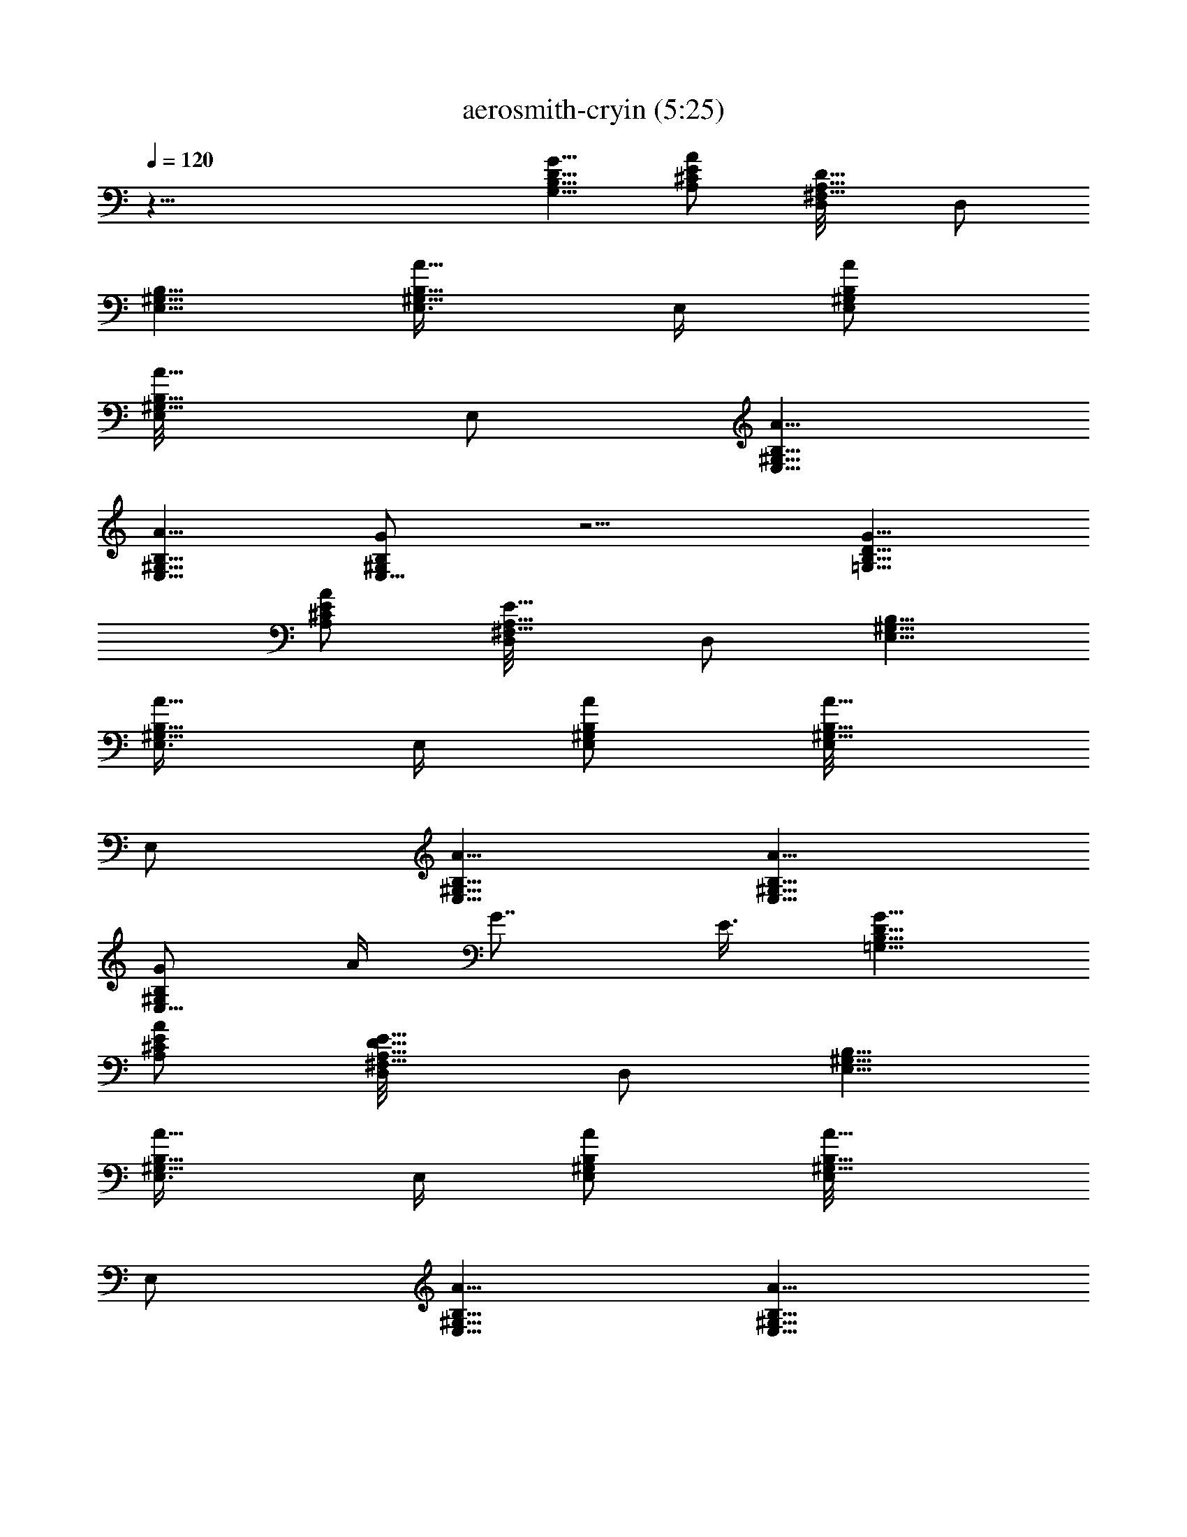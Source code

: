X:1
T:aerosmith-cryin (5:25)
Z:Transcribed by LotRO MIDI Player:http://lotro.acasylum.com/midi
%  Original file:aerosmith-cryin.mid
%  Transpose:-3
L:1/4
Q:120
K:C
z43/8 [G5/8D5/8B,5/8G,5/8] [A/2E/2^C/2A,/2] [D5/8A,5/8^F,5/8D,/8] D,/2
[B,5/8^G,5/8E,5/8] [A5/8E,3/8B,5/8^G,5/8] E,/4 [A/2E,/2B,/2^G,/2]
[A5/8B,5/8E,/8^G,5/8] E,/2 [A5/8B,5/8E,5/8^G,5/8]
[A5/8B,5/8E,5/8^G,5/8] [G/2B,/2E,5/8^G,/2] z5/4 [G5/8D5/8B,5/8=G,5/8]
[A/2E/2^C/2A,/2] [E5/8A,5/8^F,5/8D,/8] D,/2 [B,5/8^G,5/8E,5/8]
[A5/8E,3/8B,5/8^G,5/8] E,/4 [A/2E,/2B,/2^G,/2] [A5/8B,5/8E,/8^G,5/8]
E,/2 [A5/8B,5/8E,5/8^G,5/8] [A5/8B,5/8E,5/8^G,5/8]
[G/2B,/2E,5/8^G,/2z/4] A/4 G7/8 E3/8 [G5/8D5/8B,5/8=G,5/8]
[A/2E/2^C/2A,/2] [D5/8E5/8A,5/8^F,5/8D,/8] D,/2 [B,5/8^G,5/8E,5/8]
[A5/8E,3/8B,5/8^G,5/8] E,/4 [A/2E,/2B,/2^G,/2] [A5/8B,5/8E,/8^G,5/8]
E,/2 [A5/8B,5/8E,5/8^G,5/8] [A5/8B,5/8E,5/8^G,5/8]
[G/2B,/2E,5/8^G,/2] z5/4 [G5/8D5/8=G,5/8g5/8] [A/2E/2A,/2a/2]
[E5/8A,5/8^F,5/8D,5/8d5/8] [B,5/8^G,5/8E,5/8E29/8B29/8e29/8]
[A5/8E,3/8B,5/8^G,5/8] E,/4 [A/2E,/2B,/2^G,/2] [A5/8B,5/8E,/8^G,5/8]
E,/2 [A5/8B,5/8E,/8^G,5/8] E,/2 [A5/8B,5/8E,5/8^G,5/8]
[A3/2D/2B,/2=G,/2G3/2g7/2] [D5/8B,5/8G,/8] G,/4 G,/4 [D5/8B,5/8G,/8]
[G,/2z/4] G/4 [G7/4D5/8B,5/8G,5/8] [D/2B,/2G,/2]
[^F15/8D5/8B,5/8G,/8] [G,5/8z/2] [^a29/8^f29/8z/8] [E,7/2z13/8] ^A5/8
^c5/8 ^c5/8 [^g7/2=f7/2^c/4] ^A/4 ^G5/8 z19/8 [^f29/8^d29/8z5/4] ^F/2
^F5/8 ^F5/8 ^G5/8 [^c7/2=f7/2^A9/8] ^G5/8 ^F9/8 =F5/8
[b29/8^d29/8z7/4] ^F5/8 ^F5/8 ^A5/8 [^c7/2^a7/2^G/4] ^D/4 ^C5/8 z5/4
^D/2 ^F5/8 [^g57/8^c57/8^A5/8] ^G5/8 ^G7/4 z33/8 [^f3^a29/8z/8]
[^F,7/2z9/8] ^F5/8 [^A/2^c/2] ^c5/8 [^c5/8^f5/8] [=f7/2^g7/2^c/4^C,3]
[^A3/8^d3/8] [^G/2^c/2] z5/4 ^G5/8 [^C,5/8z/2] [^d29/8^f29/8z/8]
[^D,7/2z9/8] [^F5/8^A5/8] [^F/2^A/2] [^F5/8^A5/8] [^A7/4^c5/8]
[^c7/2=f7/2^A,3z9/8] [^G5/8B5/8] [=F5/4^A5/4] [F/2^G/2^A,5/8]
[b29/8B15/8^d29/8z/8] [B,7/2z7/4] [^F/2B/2] [^F5/8B5/8] [^A5/8B5/8]
[^a7/2^A19/8^c7/2^F/4^F,3] [^D3/8^G3/8] [^C/2^F/2] z5/4 [^D5/8^A5/8]
[^F/2^A/2^F,5/8] [^g57/8^G5/8^c5/8^A5/8z/8] [^C,57/8z/2] [^G5/8^c5/8]
[^G5^c47/8] [^G7/8z3/8] ^G,/2 [B,5/4E,/8B29/8e15/8^g15/8b29/8] E,9/8
[E,15/8B,5/8] [=G,/2e9/8^g9/8] ^G,5/8 [B,5/8e5/8^g5/8z/8] ^F,/2
[B,9/8^F9/8^d7/8^f7/2b7/2z5/8] [^c/4=f/4] [B7/8^d21/8z/4]
[B,3/4^F5/8^c5/8] [=D5/8^F5/4B5/8z/8] B,/2 [^D5/8B5/8^F,5/8]
[B/2^F/2^G/2B,/2] [B,5/4E,/8B29/8e15/8^g15/8b29/8] E,9/8
[E,15/8B,5/8=d5/8^f5/8] [=G,/2e9/8^g7/4] ^G,5/8 [B,5/8e5/4^f5/8z/8]
^F,/2 [B,9/8^F9/8B9/8^d5/8^f7/2b7/2] [^d23/8=a7/4z/2]
[B,3/4^F5/8^c5/8] [=D5/8^F5/4B5/4z/8] B,/2 [^D5/8B,5/8]
[B/2^F/2^A,5/8] [=A,/8E5/8=A15/8^c29/8e5/8a5/8] [A,5/8z/2]
[=C5/8e5/8a5/8z/8] A,/2 [^C5/8e9/8a9/8A,5/8] [E/2A9/8A,5/8]
[^F5/8e5/8a5/8z/8] [A,5/8z/2] [E5/8A5/8e5/8a5/8z/8] A,/2
[E,5/8B,5/8B7/2e5/8^g5/8b7/2] [=G,/2e9/8^g/2E,5/8]
[^G,5/8^c5/8^g5/8z/8] [E,5/8z/2] [E5/8B,5/8e5/8^g7/4z/8] E,/2
[^C5/8e9/8E,5/8] [B,/2E/2^c/2E,5/8] [^C,/8^c5/8=f5/4^g5/4]
[^C,5/8z/2] [^c7/4z/8] ^C,/2 [^G5/8f5/8^g5/8^C,5/8]
[=F,/2f7/4^g9/8^C,5/8] [^c5/8^G5/8^d5/4^f5/4^a5/8z/8] [^C,5/8z/2]
[E,5/4^g5/8^c5/8z/8] ^C,/2 [^g29/8=f29/8^c7/4^C,5/8] [E/2^C,3/8]
[^C,/4z/8] [=F5/8z/8] [^C,5/8z/2] [^c5/4z/8] ^C,/2 [^G5/8^f5/8^D,5/8]
[^c5/8^f5/8F,5/8] [^F,7/4^f9/8^a9/8^c9/8^g9/8b9/8]
[^f5/4^c5/4^a19/8z5/8] ^F,5/8 [^f9/8^c9/8^F/2B,5/8] [^C5/8^A5/8z/8]
=C,/2 [^G5/4^C5/4=f29/8^g29/8^c5/4^C,19/8] [^G9/8^c9/8^d/2] z5/8
[^G5/8^c5/8^G,5/8] [^D5/8^c5/8^C,5/8]
[^d19/8^A19/8^F19/8^f9/8^a9/8^g9/8] [^f5/4^a5/4]
[^d9/8^A/2^F/2^f/2^a/2] [^D5/8^f5/8^a5/8z/8] ^C,/2
[^F7/4B,19/8^d5/4^f5/4b29/8] [^d9/8^f19/8z/2] B5/8 [B,5/8B5/8^d5/4]
[^F5/8^C,5/8] [^F,19/8^c/2^f/2^a7/2] [^f5/4^c5/4] [^f9/8^c7/4z5/8]
[E,5/8z/2] [^C5/8^f5/8z/8] ^D,/2 [^C,19/8^C5/8^G5/8^c5/8=f29/8^g29/8]
[^c9/8^G9/8] [^C5/4^G5/4^c5/4z5/8] [^d5/8^C,5/8]
[^c5/8^G5/8^f5/8=C,5/8] [^d9/8^f/2b/2e7/2B,5/8] [b15/8^f15/8z/8] B,/2
[^d5/8B,5/8] [^d9/8B,5/8] [b7/2^f7/2B,5/8z/2] [^d19/8z/8] [B,5/8z/2]
[e5/4z/8] B,/2 [^c5/8B,5/8] [e/2B,5/8] [^d5/4z/8] [B,5/8z/2]
[b5/4^f5/4^c5/8z/8] E,/2 [^d5/8^c5/8=F,5/8]
[^F,19/8^f9/8^a9/8^c9/8^g9/8b9/8] [^f5/4^c5/4^a19/8]
[^f9/8^c9/8B,5/8z/2] [^C5/8^A5/8z/8] [C,5/8z/2]
[^G5/4^C5/4=f29/8^g29/8^c5/4z/8] ^C,/2 ^G,5/8 [^c9/8^G9/8^d/2^C,7/4]
z5/8 [^G5/8^c5/8] [^C5/8^c5/8^C,5/8] [^A,3=F7/4^d7/2^f7/4^a7/4^g7/4]
[^c5/8^f5/8^a5/8] [^A/2^f/2^a/2] [F5/8^f5/8^a5/8z/8] [^A,5/8z/2]
[B,/8^d5/4^f5/4b29/8] [B,7/4z/2] ^F5/8 [B/2^d/2^f19/8] ^d5/8
[B5/8^d5/4z/8] B,/2 ^C,5/8 [^F,19/8^c/2^f/2^a7/2] [^f5/4^c5/4]
[^f5/8^c7/4] [^f/2^F,5/8] [^C5/8^f5/8z/8] [B,5/8z/2]
[^C,/8^G5/8^C5/8^c5/8=f29/8^g29/8] [^C,19/8z/2] [^G9/8^c9/8]
[^c5/4^G5/4^C5/4z5/8] [^d5/8z/8] ^C,/2 [^G5/8^c5/8^f5/8^C,5/8z/2]
^F,/8 [B,5/8^F9/8b9/8^f9/8^d/2B9/8] [^d5/8z/8] B,/2
[B,/8^F5/8b5/8^f5/8^d5/8B5/8] B,/2 [^G9/8B,5/8b9/8^g9/8^d9/8B9/8]
B,/2 [B,/8^G5/8B5/8^d5/8b5/8^g5/8] B,/2 [B,/8^F5/8B5/8^d5/8^f5/8b5/8]
B,/2 z9/8 [=G5/8=D5/8B,5/8=G,/8] [G,5/8z/2] [=A5/8E5/8^C5/8=A,/8]
A,/2 [D5/8A,5/8^F,5/8=D,5/8] [A/2B,/2^G,/2E,/2] [e5/8E,/8B,5/8^G,5/8]
E,/4 [A7/8E,/4] [E,/8B,5/8^G,5/8e5/8] E,/2
[A5/8B,5/8E,5/8^G,5/8=g5/8] [A5/8B,5/8E,5/8^G,5/8=a5/8]
[G9/8B,/2E,/2^G,/2g/2] [B,5/8E,/8^G,5/8^a5/8] E,/2 =a/4 g3/8
[a9/8z5/8] [G/2D/2B,/2=G,5/8] [A5/8E5/8^C5/8A,/8] A,/2
[D5/8A,5/8^F,5/8D,5/8] [B,5/8^G,5/8E,5/8] [A/2E,/4B,/2^G,/2e/2] E,/4
[A5/8E,/8B,5/8^G,5/8e5/8] E,/2 [A5/8B,5/8E,5/8^G,5/8a5/8]
[A5/8B,5/8E,5/8^G,5/8e5/8] [A/2B,/2E,/2^G,/2e/2]
[G5/8B,5/8E,/8^G,5/8e15/8] E,/2 z5/4 [G/2D/2B,/2=G,5/8]
[A5/8E5/8^C5/8A,/8] A,/2 [E5/8A,5/8^F,5/8D,5/8] [B,5/8^G,5/8E,5/8]
[A/2E,/4B,/2^G,/2e/2] E,/4 [A5/8E,/8B,5/8^G,5/8e5/8] E,/2
[A5/8B,5/8E,5/8^G,5/8g5/8] [A5/8B,5/8E,5/8^G,5/8a5/8]
[A/2B,/2E,/2^G,/2g/2] [G5/8B,5/8E,/8^G,5/8^a5/8] E,/2 =a/4 g3/8
[a9/8z5/8] [G/2D/2=G,5/8g/2] [A5/8E5/8A,/8a5/8] A,/2
[E5/8A,5/8D,5/8=d5/8] [B,5/8^G,5/8E,5/8E7/2B7/2e5/8]
[A/2E,/4B,/2^G,/2e/2] E,/4 [A5/8E,/8B,5/8^G,5/8e5/4] E,/2
[A5/8B,5/8E,5/8^G,5/8g5/8] [A5/8B,5/8E,5/8^G,5/8e5/8]
[A/2B,/2E,5/8^G,/2e/2] [A29/8D5/8B,5/8=G,/8G29/8g3] G,/2
[D5/8B,5/8G,5/8] [D5/8B,5/8G,5/8] [D/2B,/2G,/2] [D5/8B,5/8G,5/8]
[D5/8B,5/8G,5/8a5/8b5/8z/8] D,/2 [^F,9/8^C9/8^F7/2^c19/8^f7/2^a7/2]
[^F,5/8^C5/8] [^F,5/4^D5/4^A5/8] [^c5/8B,5/8] [^F,/2^C/2^c/2=C,5/8]
[^G5/8^C5/4=f29/8^g29/8^c29/8z/8] [^C,19/8z/4] ^A/4 ^G5/8
[^C5/8^G5/8] [^C9/8^A9/8z5/8] [B,5/8z/2] [^G5/8^C5/8z/8] ^C,/2
[^A9/8^D9/8^d3^f7/2^a7/2^F7/4] [^D5/8^A5/8] [^A5/8^D5/4^F5/8]
[^F5/8^A5/8] [^D/2^A/2^G/2^d/2=F,5/8]
[^A,/8=F5/4^c29/8=f29/8^a29/8^A5/4] ^A,9/8 [^A,5/8F5/8^G5/8B5/8]
[^A,9/8F/2^F/2^A/2] [=F5/8^G5/8] [^A,/8F5/8^G5/8] ^A,/2
[B,9/8^F9/8^d7/2^f7/2b7/2] [B,5/8^F5/8] [^G5/4B,5/8^F5/8]
[^F5/8B,5/8] [B,/2^F/2^A/2^C,5/8] [^F,/8^C5/8^c29/8^f29/8^a29/8^F3/8]
[^F,9/8z/4] =F/4 ^C5/8 [^F,5/8^C5/8] [^F,9/8^D/2] [^D5/8z/8]
[^C,5/8z/2] [^F,5/8^C5/8^F5/8z/8] =F,/2 [^C,3^c5/8^g5/8=f57/8^a5/8]
[^G9/8^C9/8^g/2^c/2] [^g6^c3z5/8] F,5/8 [^G5/8^C5/8] [^D,/2^C,/2]
^C,/8 [^C,19/8z/2] [^c5/4^G5/4^C5/4] [^G,/4^C/4^G/4^c7/4] ^A,/4
[^C5/4z/8] ^G,5/8 ^C,/2 [^F,9/8^C9/8f7/2^f9/8^a7/2^c19/8]
[^F,5/8^C5/8^F5/8^f5/8] [^F,5/4^D5/4^A5/8^f5/8] [^c5/8^f5/8^A,5/8]
[^F,/2^C/2^c/2^f/2B,5/8] [^G5/8^C5/4=f29/8^g29/8^c5/8z/8]
[^C,19/8z/4] [^A/4^d/4] [^G5/8^c3] [^C5/8^G5/8] [^C9/8^A9/8z5/8]
[B,5/8z/2] [^G5/8^C5/8z/8] ^C,/2 [^D,7/4^A,7/4^c29/8^d3^f29/8^a29/8]
[^D,5/4^A,15/8^F5/4^A5/4] [^G5/8^d5/8^D,5/8z3/8] =F,/4
[^A,7/4=F7/4^c7/2=f7/2^a7/2^A9/8] [^G5/8B5/8] [^A,5/4F9/8^F5/8^A9/8]
[=G/2^F,5/8] [=F5/8^G5/8z/8] ^A,/2 [B,5/8^F5/8^A3^d29/8^f29/8b29/8]
[B,/4^F/4] [B,3/8^F3/8] [^F/2B,/2B/2] [B,5/4^G5/4^F5/8B5/8]
[^F5/8B5/8] [B,5/8^F5/8^A5/8B5/8^C,5/8]
[^F,9/8^C/2^A7/2^c19/8^f7/2z/4] [^D/4^G/4] [^C5/8^F5/8] [^F,5/8^C5/8]
[^F,9/8^D5/8] [^D/2^c/2] [^F,5/8^C5/8=F5/8^c5/8]
[^A,5/8^G5/8^c5/4^g57/8=f5/8^A5/8] [^C5/8^G5/8f5/8^C,5/8]
[^C,/2^G/2f47/8^c47/8] [^A,5/8^G5/4^C5/4^G,5/4^C,5/4] ^A,5/8
[^G,5/8^C,5/8^C5/8^G5/8] [^D,/2^C,/2^G,/2^C/2^G/2]
[^D,5/8^C,/8^G,5/8^C5/8^G5/8] ^C,/2 [^C,5/8^G,5/8^C5/8^G5/8]
[^A,5/8^C,7/4^G,5/8^C5/8^G9/8^A43/8] [^C9/8e/2^G,9/8] [^D5/8^G5/8z/8]
^F,/2 [^D29/8E,5/4B,5/4B29/8e5/4^g5/4] [E,5/4B,/2e/2^g/2]
[=G,5/8e5/4^g5/4] [^G,5/8z/8] E,/2 [B,5/8e5/8^g5/8^F,5/8]
[^F9/8B,9/8^d/2^f7/2b7/2] [B7/8^d3z5/8] [B,5/8^F5/8^c5/8]
[=D5/8^F5/8B5/8B,5/8] [^D/2B/2^F,5/8] [B5/8^F5/8^G5/8z/8] B,/2
[E,/8B,5/4B29/8e7/4^g7/4b29/8] E,9/8 [E,5/4B,/2=d/2^f/2]
[=G,5/8e5/4^g15/8] [^G,5/8z/8] E,/2 [B,5/8e5/8^f5/8^F,5/8]
[^F/2B,19/8B9/8^d7/2^f7/2b7/2] =D5/8 [^D5/8^c5/8] [B9/8^F5/8]
[^G/2B,5/8] [^G5/8B5/8z/8] =A,/2 [A,/8E5/8=A7/4^c29/8e5/8=a5/8] A,/2
[=C5/8e5/8a5/8A,5/8] [^C/2e9/8a9/8A,5/8] [A15/8E5/8z/8] [A,5/8z/2]
[^F5/4e5/8a5/8z/8] A,/2 [e5/8a5/8A,5/8] [E,7/4B,/2B7/2e/2^g/2b7/2]
[=G,5/8e5/4^g5/8] [^G,5/8^c5/8^g5/8] [B,5/8E5/8e5/8^g7/4^D,15/8]
[^C9/8e9/8z/2] ^c5/8 [^C,/8^c5/8=f5/4^g29/8] ^C,/2
[^c5/8^G9/8=F9/8^C,5/8] [f9/8^c9/8^C,5/8z/2] [^F,5/8z/8] [^C,5/8z/2]
[^G5/4^c5/8^d5/4^f5/8=f5/4z/8] ^C,/2 [^f5/8^c5/8^C,5/8]
[^G/2^g19/8=f/2^c19/8^C,5/8] [f5/4z/8] ^C,/4 [^C,3/8z/4] [^G5/8z/8]
^C,/2 [f9/8^C,5/8] [^G/2^g9/8^c9/8^f/2^D,5/8] [=f5/8^f5/8z/8]
[=F,5/8z/2] [^F,/8^f5/4^a5/4^c29/8^g5/4b5/4] [^F,19/8z9/8]
[^a9/8^f9/8] [^a5/4^f5/4z/8] ^A,/2 [^C5/8^F5/8^A5/8B,5/8]
[^G9/8^C9/8=f7/2^g7/2^c9/8^C,5/8] [^G,5/8z/2] [^G5/4^c5/4^d5/8z/8]
[^C,19/8z9/8] [^G/2^c/2] [^C5/8^c5/8]
[^C19/8^F19/8^A19/8^d19/8^f15/8z/8] [^D,19/8z7/4] [^f/2^a/2]
[^F5/8^A5/8^d5/4^f5/8^a5/8z/8] ^D,/2 [^C5/8^f5/8^a5/8^C,5/8]
[B,19/8^d9/8^f9/8b7/2] [^d5/8^f19/8] ^d5/8 [B5/8^d9/8E,5/8]
[^F/2=F,5/8] [^F,/8^c5/8^f15/8^a29/8] [^F,19/8z/2] ^c5/4 [^c7/4^f9/8]
[^C5/8^f5/8^F,5/8] [^C5/8^c9/8=f7/4^g7/2^d7/4^C,19/8] ^G/2
[^c5/4z5/8] [f7/4z5/8] [^C5/8^G5/8^c5/8^d5/8^C,5/8]
[^c/2^G/2^C/2^f/2=C,5/8] [^d5/4^f57/8b5/8e15/8z/8] B,/2 [b13/2B,5/8]
[^d47/8B,5/8] [e9/8B,5/8z/2] [^c5/8z/8] B,/2 [e19/8B,5/8]
[^c19/8B,5/8] [B,5/8z/2] [=a5/4z/8] B,/2 B,5/8 [B5/8^c5/8^C,5/8]
[^c/2^C,5/8] [^F,/8^f5/4^a29/8^c5/4^g15/8b15/8] [^F,7/4z9/8]
[^f5/8^c19/8] [^f/2b/2^F,5/8] [^f5/4z/8] B,/2 [^A5/8=C,5/8]
[^G9/8^C5/8=f7/2^g7/2^c9/8^C,5/8] [^C5/4z/2] [^G5/4^c5/4^d5/8] z/8
[^C,9/8z/2] [^G9/8^c5/8] [^c/2^C,5/8]
[^g7/4b7/4^A,/8^A15/8^c15/8^d29/8] ^A,5/8 [^A,11/8z9/8]
[^c/2^f/2^a/2] [^A5/8^f5/8^a5/8z/8] [=F,5/8z/2] [=F5/8^f5/8^a5/8z/8]
^A,/2 [B,5/8^d9/8^f9/8b7/2] [^F/2B,7/4] [B5/8^d5/8^f19/8] ^d5/8
[B5/8^d9/8B,5/8] [^F/2^C,5/8] [^F,/8^c5/4^f5/4^a29/8] [^F,7/2z9/8]
[^f9/8^c9/8] [^c5/4^f5/8] [^C5/8^f5/8]
[^G9/8^C9/8^c9/8=f7/2^g7/2^d7/4] [^G5/4^c5/8] ^c5/8
[^G5/8^c9/8^f5/8^G,5/8] [^C/2^f/2^C,5/8]
[^F5/8B,/8b5/4^f5/4^d5/8B5/4] B,/2 [^F5/8B,/8^d5/8] B,/2
[^F5/8B,5/8b5/8^f5/8^d5/8B5/8] [^G/2B,/2b9/8^g9/8^d9/8B9/8]
[^G5/8B,/8] B,/2 [^G5/8B,/8B5/8^d5/8b5/8^g5/8] B,/2
[^F5/8B,5/8B5/8^d5/8^f5/8b5/8] [^F/2B,/2] [^F5/8B,5/8]
[=D5/8B,5/8=G,/8] G,/2 [E5/8^C5/8=A,5/8] [A,/2^F,/2=D,5/8] [EB,z/8]
[E,5/8z/2] [b5/4z/8] E,/4 [B,/4E/4E,/4] [B,5/8E5/8E,5/8]
[b9/8E7/8B,7/8E,5/8] [E,5/8z/4] [B,/4E/4] [b5/8B,5/8E5/8z/8] E,/2
[=g/4B,5/8E5/8E,5/8] =a3/8 [g7/4z9/8] [G,/8D5/8=G5/8] G,/2
[e9/8=A5/8E5/8A,5/8] [D,5/8A,/2D/2] [EB,z/8] E,5/8 [E,/4z/8]
[e3/8z/8] [B,/4E/4E,/4] [g3/8B,5/8E5/8E,5/8] [a3/8z/4]
[E7/8B,7/8E,5/8z/8] b3/8 [a/2z/8] [E,5/8z/4] [B,/4E/4z/8] [g3/8z/8]
[B,5/8E5/8z/8] [E,/2z/8] a3/8 [g7/4B,5/8E5/8E,5/8] z9/8
[=d5/4G,/8D5/8G5/8] G,/2 [A5/8E5/8A,5/8] [E5/8D,5/8A,5/8D5/8]
[E7/8B,7/8E,5/8z/2] [b3/8g3/8z/8] E,/4 [a/2B,/4E/4E,/4]
[B,5/8E5/8E,5/8z/4] a3/8 [b5/8g5/8E7/8B,7/8E,5/8] [b/4g/4E,5/8]
[^c/4a/4B,/4E/4] [^c3/8a3/8B,5/8E5/8z/8] [E,/2z/4] [d/4b/4]
[b/4g/4B,5/8E5/8E,5/8] e3/8 [^c3/8a3/8] [b/4g/4] e/4 [b/4g/4]
[a3/8G,/8D5/8G5/8] [G,/2z/4] b/4 [e/4A5/8E5/8A,5/8] b3/8
[g9/8D,5/8A,5/8D5/8] [B,/2^G,/2E,/2] [e3/8^G,5/8B,5/8E,/8] E,/4
[b/4E,/4] [e/4^G,5/8B,5/8E,5/8] b3/8 [g9/8^G,5/8B,5/8E,5/8]
[^G,/2B,/2E,/2] [g5/8^G,5/8B,5/8E,/8] E,/2 [g5/8D5/8B,5/8=G,5/8]
[e/4b/4D5/8B,5/8G,5/8] [d5/8z3/8] [D/2B,/2G,/2]
[g3/8d5/8D15/8B,15/8G,/8] G,/2 [g/4G,5/8] [d5/8z3/8] [e5/8G,5/8z/4]
g3/8 [d7/2^a/2=c/2g/2c'/2=C,5/8] [c'5/8c5/8g5/8z/8] C,/2
[^a5/8c5/8g5/8c'5/8e5/8C,5/8] [c'5/8c5/8g5/8C,5/8]
[^a9/8c/2g/2c'/2C,5/8] [c5/8g5/8c'5/8z/8] C,/2
[g5/8d5/8G5/8b5/8G,5/8] [=f5/8b5/8g5/8G5/8G,5/8] [g/2d/2G/2b/2G,5/8]
[f5/4b5/8g5/8G5/8z/8] G,/2 [b5/8g5/8G5/8G,5/8]
[G5/8g5/8b5/8e5/8G,5/8] [f/2G/2c/2g/2c'/2C,5/8]
[c'5/8G5/8c5/8g5/8z/8] [C,5/8z/2] [^a5/4c5/8G5/8e5/8g5/8z/8] C,/2
[G5/8c5/8g5/8e5/8c'5/8C,5/8] [c'/2e/2G/2c/2g/2C,5/8]
[g5/8G5/8c5/8c'5/8z/8] [C,5/8z/2] [f5/8G5/8d5/8g5/8b5/8z/8] G,/2
[g5/8d5/8b5/8G5/8G,5/8] [f/2G/2B/2d/2g/2b/2]
[g5/8d5/8b5/8B5/8G5/8z/8] [G,5/8z/2] [f5/4b5/8g5/8d5/8B5/8z/8] G,/2
[G5/8B5/8g5/8b5/8G,5/8] [f/2c9/8A7/4=F7/4=F,5/8] [f5/8z/8] [F,5/8z/2]
[c5/8f5/8z/8] F,/2 [^d5/8f5/8F7/4A7/4c5/8F,5/8] [f/2c9/8F,5/8]
[g5/8=d5/8f5/8z/8] [G,5/8z/2] [c'5/8g5/8e7/4c7/4z/8] C,/2
[g5/8c'5/8C,5/8] [^a/2c'/2g/2C,5/8] [c'5/8c15/8e15/8g5/8z/8]
[C,5/8z/2] [^a5/8g5/8z/8] C,/2 [G5/8g5/8C,5/8]
[F9/8^G9/8^c/2^g9/8f33/8^C,5/8] [^c5/8z/8] [^C,5/8z/2]
[^G5/4F5/8^c5/8^g5/4z/8] ^C,/2 [^F9/8^c7/4^C,5/8] [^d9/8^g/2^C,5/8]
[^F5/8^g31/4z/8] [^C,5/8z/2] [^G5/4^c5/8^d7/4z/8] ^C,/2
[f9/8^c5/8^C,5/8] [^G9/8^c/2^C,5/8] [f5/4^c15/8z/8] [^C,5/8z/2]
[^G5/4z/8] ^C,/2 [f5/8^C,5/8] [f9/8^c/2^C,5/8] [^c5/8z/8] [^C,5/8z/2]
[f3^c5/8z/8] ^C,/2 [^f9/8^c5/8^C,5/8] [^d9/8^c/2^C,5/8]
[^f5/8^c5/8z/8] [^C,5/8z/2] [^g5/4^c5/8z/8] ^C/4 ^C/4
[=f9/8^c5/8^C3/8] ^C/4 [^g/2^c/2^C/4] [^C3/8z/4] [f5/4^c5/8^g5/8z/8]
^C/4 [^C3/8z/4] [^g5/8^a5/8^f5/8^c5/8z/8] ^C/4 ^C/4
[=f5/8^g5/8^c5/8^C5/8] [^F,7/4^a9/8^c7/2^f9/8^g9/8b9/8]
[^f5/4^a19/8z5/8] ^F,5/8 [^A,/2^f9/8B,/2] [B,5/8^A5/8z/8] [=C,5/8z/2]
[^G5/4^C5/4^g29/8^c5/4=f29/8z/8] ^C,/2 ^G,5/8
[^G19/8^c9/8^d/2^C,17/8] z5/8 ^c5/8 ^c5/8
[^A,7/4^a7/4f7/2^c9/8^g7/4z5/8] =F/2 ^c5/8 [^c7/4^f5/8^a5/8^A,5/8]
[^A5/8^f5/8^a5/8=F,5/8] [F/2^f/2^a/2^A,5/8] [B,/8^f5/4b29/8^d5/4]
[B,2z/2] ^F5/8 [B5/8^d5/8^f19/8] ^d/2 [B5/8^d5/4z/8] B,/2
[^F5/8^C,5/8] [^F,7/4^f5/8^a7/2^c5/8] [^f9/8^c9/8] [^f5/4^c7/4^F,5/8]
E,5/8 [^C/2^f/2^D,5/8] [^G5/8^C5/8=f29/8^g29/8^c15/8z/8] [^C,7/4z/2]
[^G5/4^C5/4] [^G9/8^c7/4^C,7/4z/2] ^d5/8 [^C5/8^G5/8^f5/8]
[B,5/8^F9/8^d57/8^f57/8b57/8e43/8] B,/2 [^F5/8B,/8] B,/2 [^G5/4B,5/8]
B,5/8 [^G/2B,/2] [=A5/8B,/8] B,/2 [^G5/8B,5/8] [A5/8B,5/8]
[B,/2A/2^C,5/8] [^G5/4B,5/4^c5/8z/8] ^D,/2 [^c5/8=F,5/8]
[^F,7/4^a7/2^c9/8^f9/8^g7/4b7/4] [^f5/8^c5/4] [^f5/8b5/8^F,5/8]
[^f9/8^c9/8B,5/8] [^C/2^A/2=C,5/8] [^G5/4^C5/4^g7/2^c5/4=f29/8z/8]
[^C,3z9/8] [^c9/8^G9/8^d5/8] z/2 [^G5/8^c5/8] [^C5/8^c5/8z/8]
[^C,/2z3/8] [^g15/8z/8] [^A,5/8^D,5/8] z9/8 ^f5/8 ^f5/8 ^f/2
[B15/8^F15/8B,/8^f29/8b29/8^d5/4] [B,19/8z9/8] ^d5/8 [^d7/4z/2]
[B5/8z/8] [B,5/8z/2] [B5/8z/8] ^C,/2 [^F,15/8^f9/8^a7/2^c9/8z5/8]
^C/2 [^f5/8^c5/4] [^f5/8z/8] ^F,/2 [^f5/8^c9/8B,5/8] [^C/2^f/2=C,5/8]
[^G5/4^C5/4=f5/8^g29/8^c5/4z/8] [^C,5/8z/2] [f5/8z/8] ^G,/2
[^G5/8^c5/8f5/8^C,5/4] [^C/2^G/2^c/2f7/4] [^c5/4^f5/8z/8] [^C,5/8z/2]
[^G5/8^f5/8z/8] ^C,/2 [B,5/8^F9/8^d57/4^f5/8b57/4] [^f/2B,/2]
[^F5/8B,/8^f5/4] B,/2 [^G5/4B,/8] B,/2 [^f5/8B,5/8] [B,/2^G/2^f9/8]
[^F5/4B,/8] [B,5/8z/2] [^f5/8z/8] B,/2 [^F5/8B,5/8^f9/8]
[^G9/8B,5/8z/2] [^f5/8z/8] B,/2 [B,/8^G5/8^f61/8] B,/2 [B,5/8^F9/8]
[^c/2B,/2] [^F5/8B,/8^c5/8] B,/2 [^G5/4B,5/4^c5/8z/8] =A,/2
[^c5/8A,5/8] [B,/2^G/2^c/2A,5/8] [^F5/4B,5/4^c15/8z/8] ^G,5/8 ^G,/2
[^F5/8B,5/8^G,5/8] [^G9/8B,9/8=G,5/8z/2] [^c5/8z/8] [G,5/8z/2]
[B,5/8^F5/8^c5/8z/8] [G,/2z3/8] [^f5/4z/8] [^c9/8^F,15/8^g7/4z5/8]
^C/2 [^f5/8^c5/4] [^f5/8z/8] ^F,/2 [^c5/8^f5/4B,5/8]
[^C5/8^a5/8=C,5/8] [^G9/8^C9/8^c9/8^g7/4^C,5/8] ^G,/2
[^c5/8^G5/8^d5/8^C,5/8] [^G5/8^c5/8=f7/4^g7/4=C,7/4] [^G/2^c/2]
[^C5/8^c5/8] [^A,15/8^a7/4b7/4^g7/4] [^c5/8^f5/8^a5/8z/8] [^A,9/8z/2]
[^F5/8^a5/8^f5/8] [^A,5/8^a5/8^f/2] [^f7/4z/8] [B,9/8^d7/8z5/8]
[^F,/2z/4] ^c/4 [b5/8B,19/8] [^d7/4^f9/8z5/8] [B/2z/4] e/4
[^F5/8^f5/8=a7/8] [^G,5/8^f5/8^F,15/8z/4] [^a3/2z3/8] [^f9/8^c9/8]
[^f/8^c5/4^a5/4] [^f/2^F,/2] [^f3/8E,5/8] [^f5/8z/4] [^C5/8^D,5/8]
[^G9/8^C9/8=f/2^C,7/4] ^d3/8 ^c/4 [^c5/8^G5/8] [^C5/8b7/2^f9/8=C,7/4]
[^c/2^G/2^d/2] [^C5/8^f5/8] [B,5/8^f7/8] [^c/4B,5/8] [^f9/2z3/8]
[^d9/8B,5/8z/2] [b29/8z/8] B,/2 [^d5/8B,5/8] [e5/8B,3/8] B,/4
[^c/2B,5/8] [e5/8z/8] B,/2 [^c5/8B,5/8] [^f5/8^C,5/8]
[^d/2^c/2^D,5/8] [^f5/8^c5/8z/8] [=F,5/8z/2]
[^F5/4^a19/8^c5/4^g7/4z/8] [^F,23/8z3/4] b3/8 [^f/2^c/2] [^f5/8^c5/8]
[^f5/4^c5/4^a5/4z5/8] [^C5/8b/4^F,5/8] z3/8
[^C9/8^c9/8^g7/8=f9/8^G,29/8z/2] ^a3/8 [^g21/8z/4]
[^c5/4^G5/4f19/8z5/8] [^a7/4z5/8] [^C/2^G/2^c/2] [^C5/8^G5/8^c5/8]
[^D5/4^d5/4^f29/8^a7/4z/8] [^A,23/8z9/8] [^d9/8^A9/8z/2] [^a15/8z5/8]
[^d5/8^A5/8^D5/8] [^d5/8^A5/8^D5/8^A,5/8]
[B9/8^F9/8B,5/4^d7/4^f7/2b7/4] [^F5/8z/8] [B,9/8z/2] [^d7/4b9/8z5/8]
[B/2B,5/8] [^C5/8^c5/8z/8] [B,5/8z/2] [^F,5/8^a7/4^f5/4z/8] ^C,/2
[^C5/8^C,5/8] [^f/2^c9/8^C,5/8] [^f5/8z/8] [^C,5/8z/2]
[^f5/8^c5/8z/8] ^C,/2 [^C5/8^f5/8^C,5/8z/2] [^c5/4^g15/8z/8]
[=f7/4^G9/8^C9/8^C,5/8] [^C,5/8z/2] [^c5/4^G5/4z/8] ^C,/2
[f5/8^C,5/8] [^f/2^c/2^G/2^C,5/8] [=f/4^C5/8^f/4z/8] [^C,5/8z/8]
[^f3/8z/4] =f/8 [^f5/8^F5/8B,/8] B,/2 [^F5/8B,5/8b5/8^f5/8]
[^c19/8^F/2B,/2^f/2b/2] [^G5/8B,/8] B,/2 [^G5/8B,/8^f5/8b5/8] B,/2
[^G5/8B,5/8^f5/8b5/8] [^g9/8^F/2B,/2] [^F5/8B,/8^f5/8b5/8] B,/2
[^f5/8^F5/8B,/8b5/8] B,/2 [^c5/8^g5/8^G5/8B,5/8] [^f/4^G/2B,/2b/2]
^f/4 [^f5/8^G5/8B,/8b5/8] B,/2 [^a3/8^F5/8B,/8^f3=a57/8b57/8]
[B,/2z/4] ^c/8 ^c/8 [^a/4^F5/8B,5/8] ^c3/8 [^a/4^F/2B,/2] ^c/4
[^g5/8^G5/8B,/8] B,/2 [^c/8^G5/8B,/8] [B,/2z/8] ^d3/8
[^f9/8^G5/8B,5/8z/4] ^g3/8 [^g/2=A/2B,/2] [^f5/4A5/8B,/8] [B,/2z/4]
^d/4 [^g3/8A5/8B,/8] [B,/2z/4] ^d/4 [^f5/8A5/8B,5/8^F,5/8z/4] ^g3/8
[^f9/8A5/8B,5/8^c5/8E,5/8] [^G/2B,/2^c/2^C,5/8]
[^g5/4^F,/8^a5/4^c5/4^f5/4b5/4] [^F,19/8z/2] ^C5/8 [^f9/8^c9/8^a7/4]
[^c5/4^f5/4z/8] ^A,/2 [^a5/8^C5/8^A5/8B,5/8]
[^c9/8^G9/8^C9/8^g7/2=f7/2^C,5/8] [^C,5/8z/2] [^c5/8^G5/8^d5/8z/8]
^C,/4 ^C,/4 [^G5/8^c5/8^C,5/4] [^G5/8^c5/8] [^c/2^C/2^C,5/8]
[^g15/8^A,/8=F15/8^A15/8^c29/8^a15/8] ^A,/2 [^A,19/8z5/8] ^f5/8
[^A/2^f/2^a/2] [^f5/8^A5/8^a5/8] [^f5/8F5/8^a5/8^A,5/8]
[^f9/8B,5/8b7/2^d9/8] [^F/2B,9/8] [^c19/8B5/8^d5/8^f19/8]
[^d5/8B,5/8] [^d9/8B5/8B,5/8] [B/2^C,5/8] [^F,/8^f5/8^a29/8^c5/8]
[^F,7/4z/2] [^f5/4^c5/4] [^f/2^c7/4^F,5/8] [^f5/8z/8] E,/2
[^f5/8^C5/8^D,5/8] [=f19/8^C5/8^g7/2^c7/4^d7/4^C,5/4] [^G9/8z5/8]
[^C,9/8z/2] [^c7/4z5/8] [f9/8^G5/8^d5/8^C,5/8] [^d/2^C/2^f/2^C,5/8]
[B,/8^d15/8^f55/8b43/8e43/8] B,/2 [^F5/8B,5/8] [B5/8B,5/8]
[^d9/8=A9/8B,5/8] [B,5/8z/2] [^d33/8^F5/8z/8] B,/2
[^g7/4B,5/8^F5/8B5/8] [B,/2^F/2B/2] [B,/8^F5/8B5/8] B,/2
[b7/4B,5/8^F5/8B5/8z/8] ^C,/2 [^g7/8B,5/8^F5/8B5/8^c5/8E,5/8]
[B,/2^F/2B/2^c/2=F,5/8z/4] ^f/4 [^g15/8B,/4^F,/8^C5/4^a29/8^c5/4]
[^F,19/8z9/8] [^f5/8^c19/8] [^f/2b/2] [^f5/4z/8] [^F,5/8z/2]
[^d5/8^C5/8^A5/8z/8] ^F,/2 [^d7/8^G5/8^C5/8^g13/4^c7/8=f7/2]
[^G/2z/4] ^c/4 [^c5/8^C5/8^d5/8z/8] [^G,9/8z/2] ^c5/8
[^c5/8^G5/8^G,5/8] [^a/4^C/2^c/2^G,5/8] ^g/4
[^C/4^D5/4^f5/8^a29/8^d17/8z/8] [^A,3z/2] [^f5/4z3/8] ^g/4
[^g5/8^A9/8] [^f/2z/4] ^d/4 [^g3/8^d3/8^f5/8] [^d7/8z/4]
[^f5/8^D5/8z/8] ^A,/2 [^f5/8B,5/4b7/2^d9/8] [^f/2z/4] ^g/4
[^f5/8^F5/8^d19/8z/8] [B,5/8z/4] ^g/4 [^f7/4=A5/8z/8] [B,9/8z/2]
[^g7/8^G5/8B5/8] [^F/2B,5/8z/4] [^g3/2z/4]
[^F,5/8^f5/8^a29/8^c5/8z/8] [^C,9/8z/2] [^f5/4^c5/4z5/8]
[^g9/8^C,5/8] [^f/2^c7/4^C,5/8] [^f5/8z/8] [^C,5/8z/2]
[^f5/8^C5/8z/8] ^C,/2 [^f9/8^C5/8=f5/8^g7/2^c9/8^C,5/8]
[^G/2f/2^C,5/8] [e5/4^c5/8f5/8z/8] [^C,5/8z/2]
[^C5/8^G5/8^c5/8f7/4z/8] ^C,/2 [^f5/8^C5/8^G5/8^c5/8^C,5/8]
[e9/8^C/2^G/2^c/2^f/2^C,5/8] [^F5/8B,/8^d115/8^f5/8b19/4] B,/2
[^c5/8^F5/8B,/8^f5/8] B,/2 [^c5/8^F5/8B,5/8^f9/8] [^c19/8^G/2B,/2]
[^G5/8B,/8^f5/8] B,/2 [e5/4^G5/8B,/8^f5/4] B,/2 [^F5/8B,5/8]
[^c/2^F/2B,/2^f/2] [b5/8^F5/8B,/8^f5/4] B,/2 [b5/8^G5/8B,/8] B,/2
[b43/8^G5/8B,5/8^f5/8] [=a/4^G/2B,/2^f/2] e/4 [^f53/8^F5/8B,/8]
[B,/2z/4] e/4 [a3/8^F5/8B,/8] [B,/2z/4] e/4 [^c5/8^F5/8B,5/8]
[e5/8^G5/8B,5/8] [e/2^G/2B,/2] [^c5/8^G5/8B,/8] [B,/2z/4] e/4
[^c5/8A5/8B,5/8z/4] e3/8 [b5/8A5/8B,5/8^G5/8z/4] e3/8
[b/2A/2B,/2^F5/8z/4] e/4 [b15/8e5/8A5/8B,5/8z/8] ^D/2
[a5/8e5/8A5/8B,5/8^c5/8^C5/8] [^f/4^G5/8B,5/8^c5/8] ^f3/8
[^F,5/8^a7/2^c9/8^f/2^g9/8] [^f5/8^C5/8z/8] E,/2 [^f5/4^c5/4B,5/8]
[^d5/8^F,5/4] [b23/8^f9/8^c9/8z/2] [^g5/8^C5/8^A5/8z/8] ^F,/2
[^G5/4^C5/4^g17/8^c5/4=f29/8^C,5/4] [^c9/8^G9/8^d/2^C,9/8] ^f3/8
[^g7/8z/4] [^G5/8^c5/8^G,5/8] [^g5/8^C5/8^c5/8^C,5/8]
[^A,19/8=F19/8^a7/2=f7/2^c19/8z/2] ^d3/8 z/8 ^f3/8 ^g3/8 ^f5/8
[^f/2^c9/8^F,5/8] [^d5/8^A5/8^f5/8z/8] ^A,/2 [^f5/8B,5/8b29/8^d/4]
[^d5/8z3/8] [^f2^F5/8^F,5/8z/4] ^d3/8 [B9/8^d7/8B,7/4] ^d/4
[^d5/4B5/8z/4] [^fz3/8] [^g/2B5/8] z/8 [^g9/8^F,19/8^f/2^a9/8^c/2]
[^f5/8^c5/8] [^a19/8^f5/8^c5/8] [^g9/8^f9/8^c9/8z5/8] [E,5/8z/2]
[^f5/8^c5/8z/8] ^D,/2 [^c7/4^G5/8^C5/8=f29/8^g7/4^d7/4] ^G5/8 ^C/2
[^g5/4^c15/8z5/8] [^G5/8^d5/8z/8] ^C,/2 [^g5/8^C5/8^G5/8^f5/8=C,5/8]
[^c19/8^f19/8^F/2B,/4^d7/2b57/8] B,/4 [^F5/8B,/8] B,/4 B,/4
[^F5/8B,/8] B,/2 [^G5/8B,5/8] [^c/2^f/2^G/2B,/2] [^f/2^c5/8^G5/8B,/8]
[B,/4z/8] [^g/4z/8] [B,/4z/8] [^fz/8] [^d13/8^F5/8B,/8] B,/2
[^F5/8B,5/8z/4] [^f/2z3/8] [^c/4^g/8^F/2B,/2] [^f3/8z/4] [^d9/8z/8]
[^f3/8^G5/8B,/8] [B,/2z/8] ^g/8 [^f/2z/4] [^c5/8^g/4^G5/8B,5/8z/8]
[=A,/2z/8] [^f5/8z/8] [^d7/8z/4] [^g/4^G5/8B,5/8^c5/8^G,5/8] ^f3/8
[^d3/8^F,19/8^a9/8^c9/8^f3/8^g3/4] [^f3/4z3/8] [^gz3/8]
[^a19/8^f5/8^c/2] [^c3/4z/8] [^g5/8^f5/8] [^f/2^c9/8B,5/8z/4] ^g/4
[^f5/8^C5/8^A5/8z/8] [C,5/8z/4] ^d/4 [^f3/8^G5/4^C5/4^g3/8^c5/4z/8]
[^C,19/8z/4] ^g/4 [^g3z5/8] [^c9/8^G9/8^d/2] z5/8 [^c5/8^G5/8z/8]
^C,/2 [^C5/8^c/4=D,5/8] [^c5/4z3/8] [^D9/8^f7/4^a23/8^d7/2^g7/4z7/8]
[^c3/2z/4] [^A5/4^D5/4z5/8] ^f5/8 [^c/2^D/2^A/2^f/2^D,5/8]
[^a5/8^D5/8^A5/8^f5/8z/8] [^C,5/8z/2] [^a5/8B,/8^f5/8b29/8^d5/4]
[B,9/8z/2] [^f3^F5/8] [B/2^d/2B,/2] [^F,/4B,/8^d15/8] [B,9/8z/2]
[^g5/4B5/8] [^F5/8B,5/8] ^F,/2 